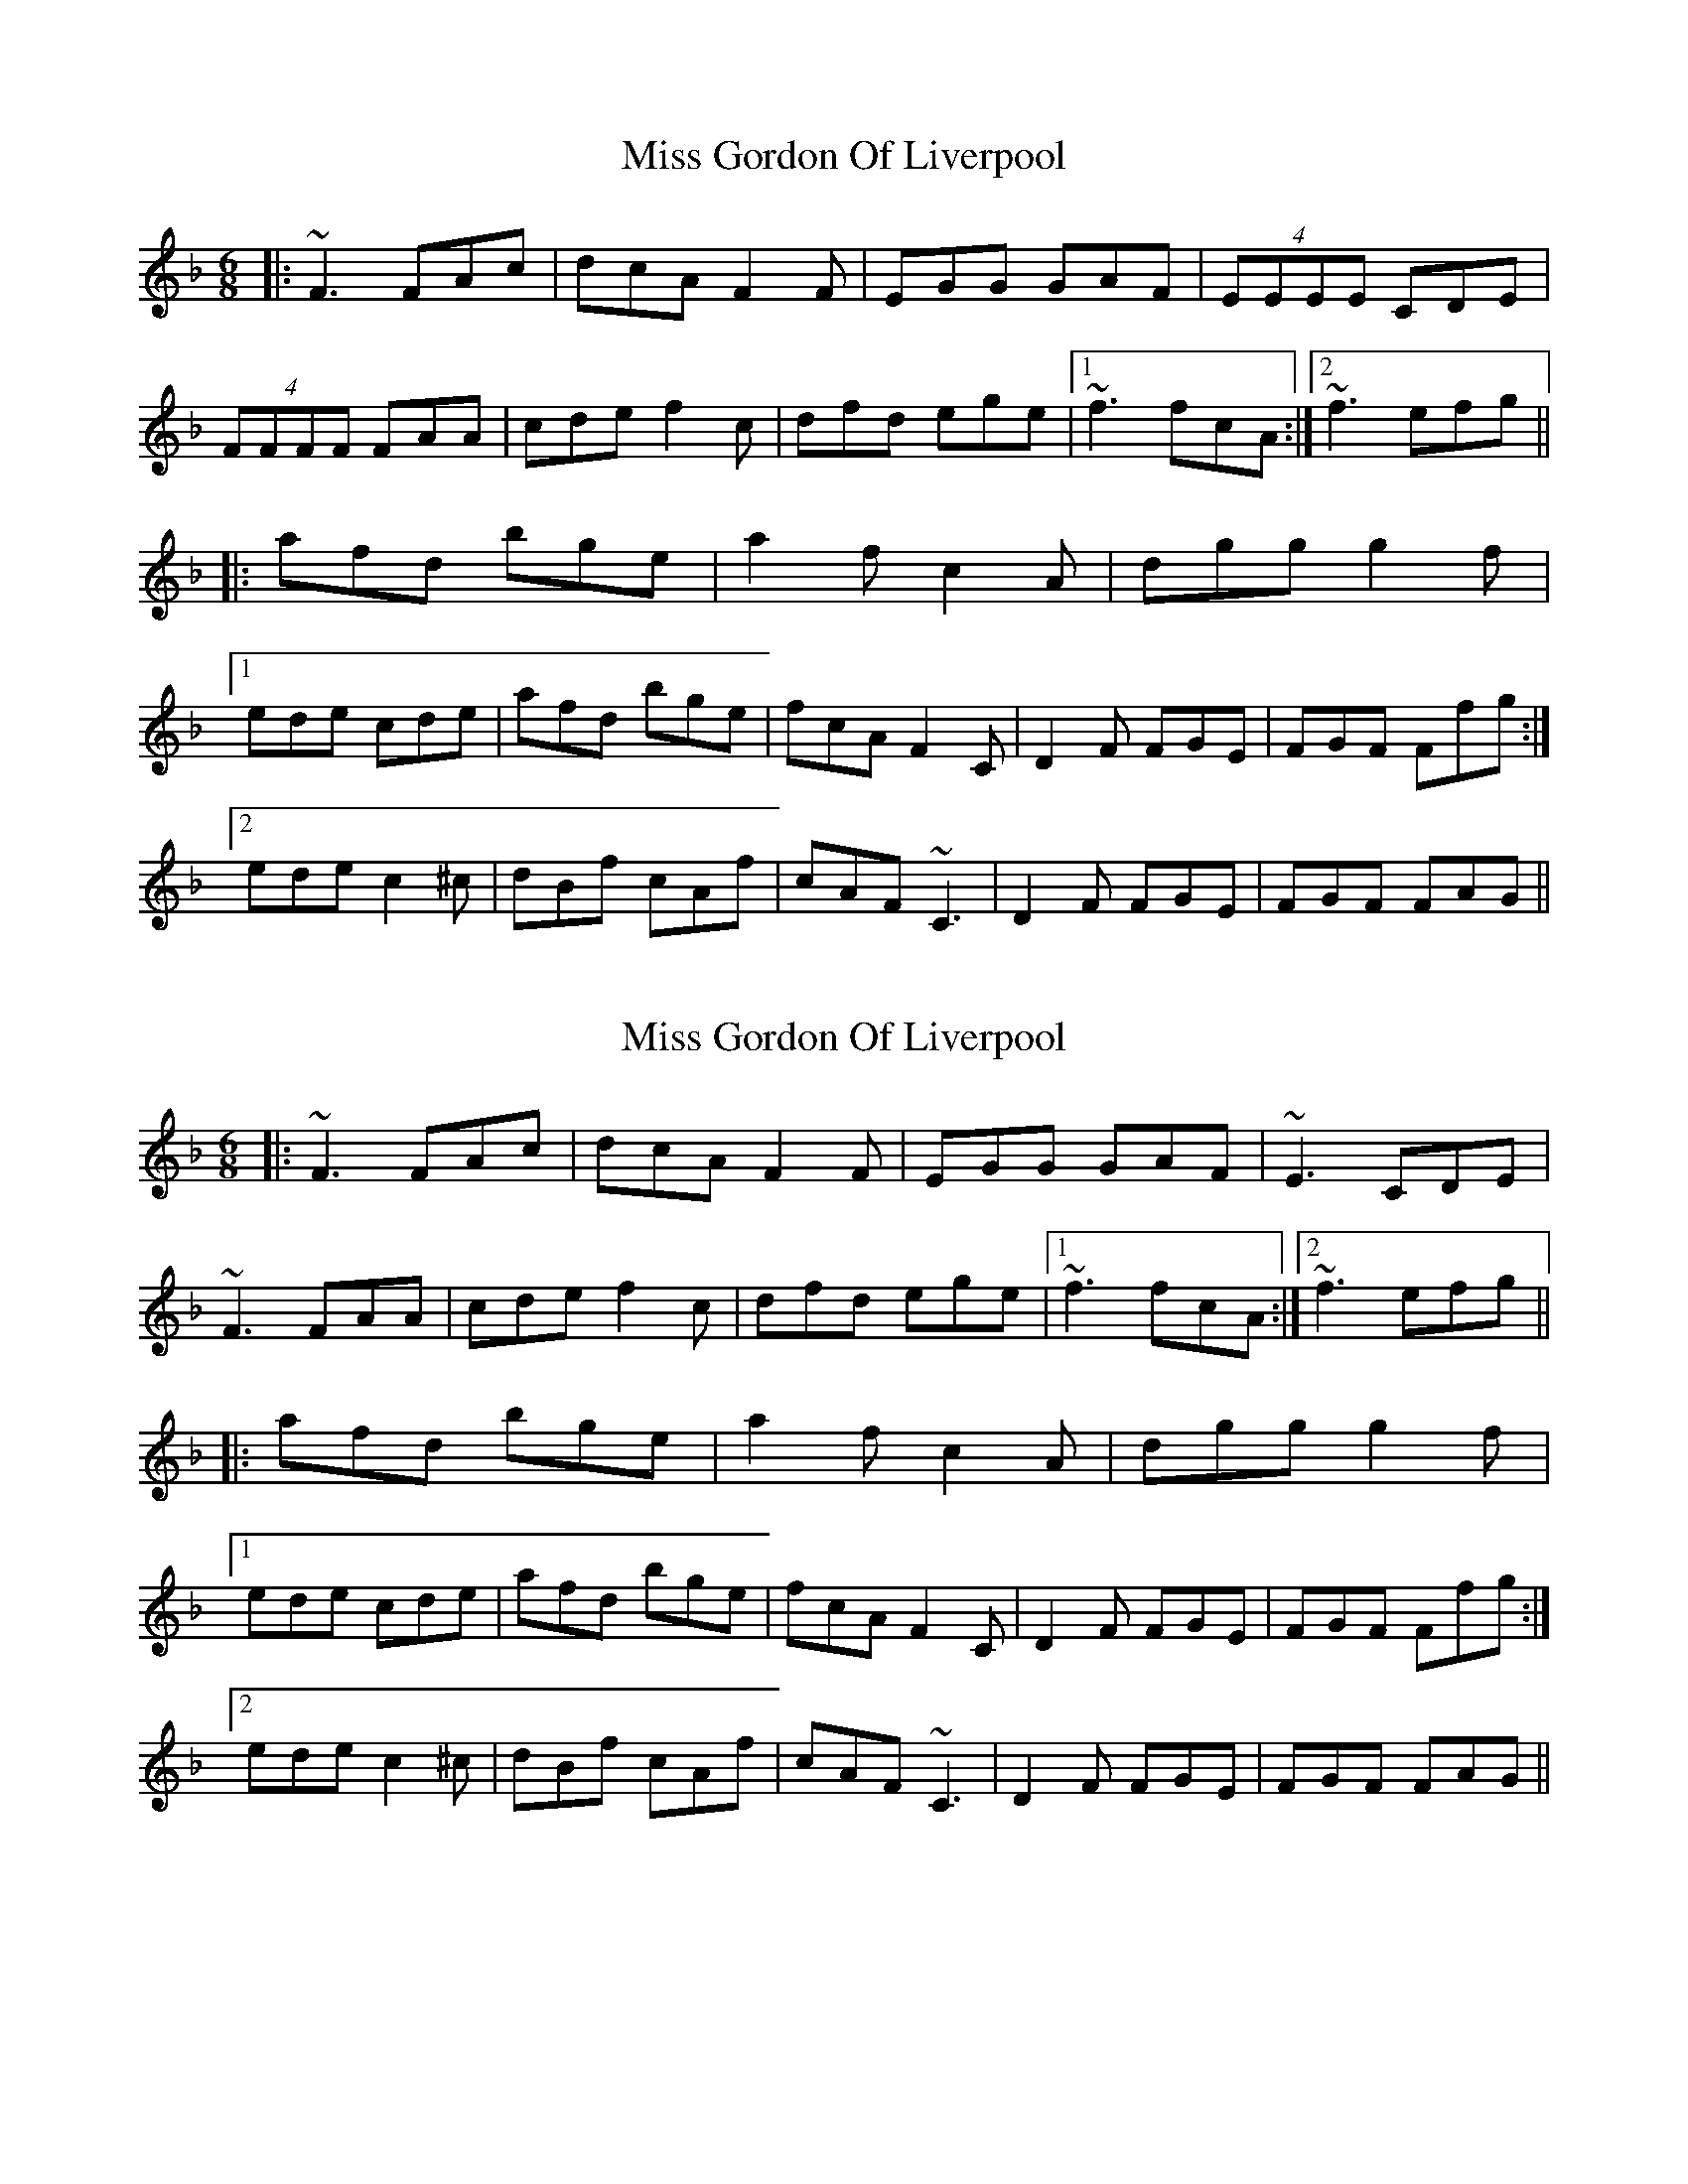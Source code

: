 X: 1
T: Miss Gordon Of Liverpool
Z: dafydd
S: https://thesession.org/tunes/4777#setting4777
R: jig
M: 6/8
L: 1/8
K: Fmaj
|:~F3 FAc|dcA F2F|EGG GAF|(4EEEE CDE|
(4FFFF FAA|cde f2c|dfd ege|1~f3 fcA:|2~f3 efg||
|:afd bge|a2f c2A|dgg g2f|
[1ede cde|afd bge|fcA F2C|D2F FGE|FGF Ffg:|
[2 ede c2 ^c|dBf cAf|cAF ~C3|D2F FGE|FGF FAG||
X: 2
T: Miss Gordon Of Liverpool
Z: Tøm
S: https://thesession.org/tunes/4777#setting21692
R: jig
M: 6/8
L: 1/8
K: Fmaj
|:~F3 FAc|dcA F2F|EGG GAF|~E3 CDE|
~F3 FAA|cde f2c|dfd ege|1~f3 fcA:|2~f3 efg||
|:afd bge|a2f c2A|dgg g2f|
[1ede cde|afd bge|fcA F2C|D2F FGE|FGF Ffg:|
[2 ede c2 ^c|dBf cAf|cAF ~C3|D2F FGE|FGF FAG||
X: 3
T: Miss Gordon Of Liverpool
Z: Tøm
S: https://thesession.org/tunes/4777#setting21760
R: jig
M: 6/8
L: 1/8
K: Fmaj
|:~F3 FAc|dcA FAF|~E3 GAF|~E3 CDE|
~F3 FAA|cde f2c|dfd ~e3|1~f3 fcA:|2~f3 efg||
|:~a3 bge|~a3 ~c3|dgg g2f|
[1ede cde|~a3 bge|fcA F2C|~D3 FGE|~F3 Ffg:|
[2 ede ~c3|dBf cAf|cAF ~C3|D2F FGE|FGF ~F3||
